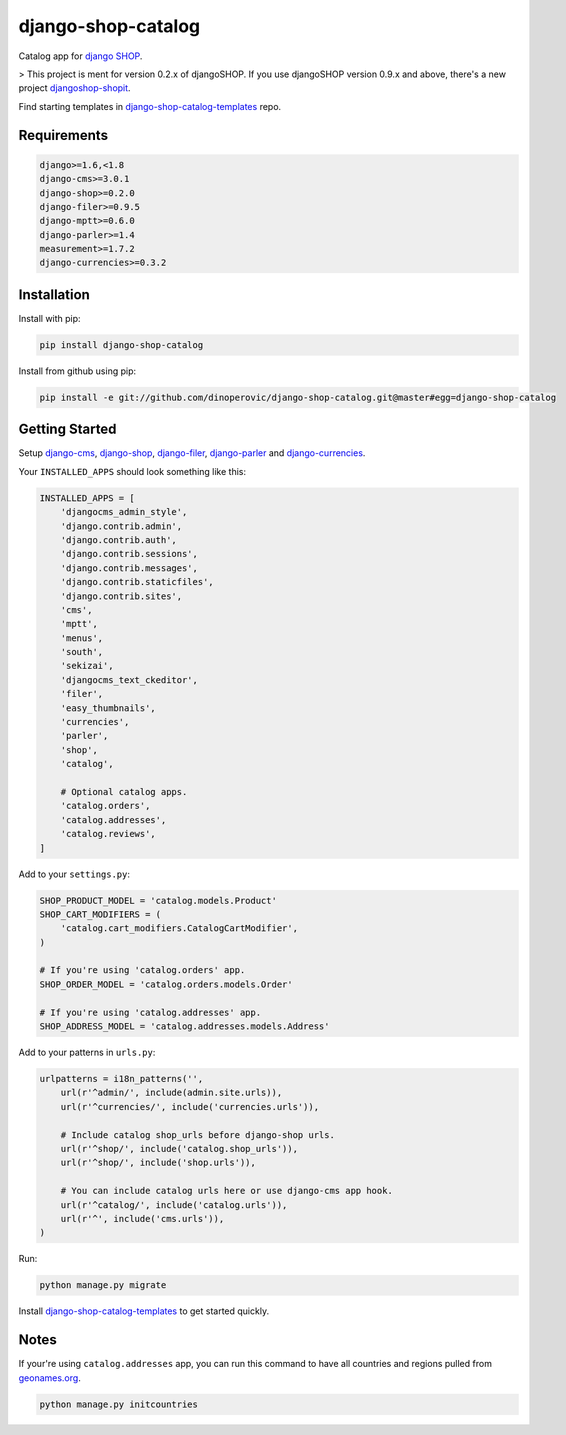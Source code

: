 ###################
django-shop-catalog
###################

.. image:: https://img.shields.io/travis/dinoperovic/django-shop-catalog.svg
    :target: https://travis-ci.org/dinoperovic/django-shop-catalog
.. image:: https://img.shields.io/pypi/v/django-shop-catalog.svg
    :target: https://pypi.python.org/pypi/django-shop-catalog/


Catalog app for `django SHOP <http://www.django-shop.org>`_.

> This project is ment for version 0.2.x of djangoSHOP. If you use djangoSHOP version 0.9.x and above,
there's a new project `djangoshop-shopit`_.

Find starting templates in `django-shop-catalog-templates`_ repo.

============
Requirements
============

.. code:: text

    django>=1.6,<1.8
    django-cms>=3.0.1
    django-shop>=0.2.0
    django-filer>=0.9.5
    django-mptt>=0.6.0
    django-parler>=1.4
    measurement>=1.7.2
    django-currencies>=0.3.2


============
Installation
============

Install with pip:

.. code:: bash

    pip install django-shop-catalog


Install from github using pip:

.. code:: bash

    pip install -e git://github.com/dinoperovic/django-shop-catalog.git@master#egg=django-shop-catalog


===============
Getting Started
===============

Setup `django-cms`_, `django-shop`_, `django-filer`_, `django-parler`_ and `django-currencies`_.

Your ``INSTALLED_APPS`` should look something like this:

.. code:: python

    INSTALLED_APPS = [
        'djangocms_admin_style',
        'django.contrib.admin',
        'django.contrib.auth',
        'django.contrib.sessions',
        'django.contrib.messages',
        'django.contrib.staticfiles',
        'django.contrib.sites',
        'cms',
        'mptt',
        'menus',
        'south',
        'sekizai',
        'djangocms_text_ckeditor',
        'filer',
        'easy_thumbnails',
        'currencies',
        'parler',
        'shop',
        'catalog',

        # Optional catalog apps.
        'catalog.orders',
        'catalog.addresses',
        'catalog.reviews',
    ]


Add to your ``settings.py``:

.. code:: python

    SHOP_PRODUCT_MODEL = 'catalog.models.Product'
    SHOP_CART_MODIFIERS = (
        'catalog.cart_modifiers.CatalogCartModifier',
    )

    # If you're using 'catalog.orders' app.
    SHOP_ORDER_MODEL = 'catalog.orders.models.Order'

    # If you're using 'catalog.addresses' app.
    SHOP_ADDRESS_MODEL = 'catalog.addresses.models.Address'


Add to your patterns in ``urls.py``:

.. code:: python

    urlpatterns = i18n_patterns('',
        url(r'^admin/', include(admin.site.urls)),
        url(r'^currencies/', include('currencies.urls')),

        # Include catalog shop_urls before django-shop urls.
        url(r'^shop/', include('catalog.shop_urls')),
        url(r'^shop/', include('shop.urls')),

        # You can include catalog urls here or use django-cms app hook.
        url(r'^catalog/', include('catalog.urls')),
        url(r'^', include('cms.urls')),
    )


Run:

.. code:: bash

    python manage.py migrate


Install `django-shop-catalog-templates`_ to get started quickly.


=====
Notes
=====

If your're using ``catalog.addresses`` app, you can run this command
to have all countries and regions pulled from `geonames.org`_.

.. code:: bash

    python manage.py initcountries



.. _djangoshop-shopit: https://github.com/dinoperovic/djangoshop-shopit
.. _django-cms: https://github.com/divio/django-cms
.. _django-shop: https://github.com/divio/django-shop
.. _django-shop-catalog-templates: https://github.com/dinoperovic/django-shop-catalog-templates
.. _django-filer: https://github.com/stefanfoulis/django-filer
.. _django-parler: https://github.com/edoburu/django-parler
.. _django-currencies: https://github.com/panosl/django-currencies
.. _geonames.org: http://geonames.org/
